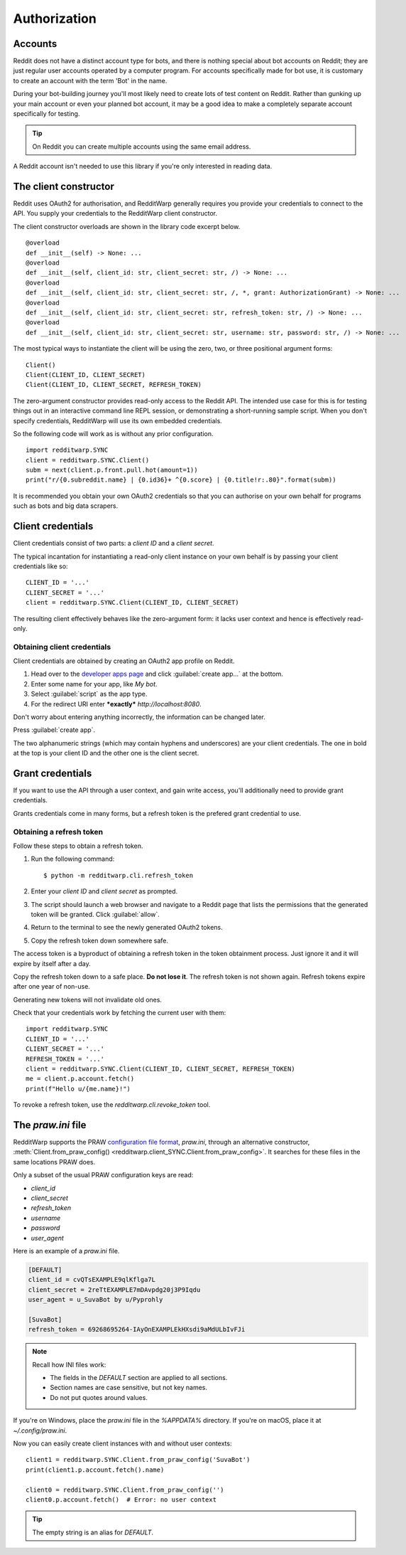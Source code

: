 
=============
Authorization
=============

Accounts
--------

Reddit does not have a distinct account type for bots, and there is nothing
special about bot accounts on Reddit; they are just regular user accounts
operated by a computer program. For accounts specifically made for bot use,
it is customary to create an account with the term 'Bot' in the name.

During your bot-building journey you'll most likely need to create lots of test
content on Reddit. Rather than gunking up your main account or even your
planned bot account, it may be a good idea to make a completely separate
account specifically for testing.

.. tip::
   On Reddit you can create multiple accounts using the same email address.

A Reddit account isn't needed to use this library if you're only interested
in reading data.

.. _the-client-constructor:

The client constructor
----------------------

Reddit uses OAuth2 for authorisation, and RedditWarp generally requires you
provide your credentials to connect to the API. You supply your credentials to
the RedditWarp client constructor.

The client constructor overloads are shown in the library code excerpt below.

::

   @overload
   def __init__(self) -> None: ...
   @overload
   def __init__(self, client_id: str, client_secret: str, /) -> None: ...
   @overload
   def __init__(self, client_id: str, client_secret: str, /, *, grant: AuthorizationGrant) -> None: ...
   @overload
   def __init__(self, client_id: str, client_secret: str, refresh_token: str, /) -> None: ...
   @overload
   def __init__(self, client_id: str, client_secret: str, username: str, password: str, /) -> None: ...

The most typical ways to instantiate the client will be using the zero, two, or
three positional argument forms::

   Client()
   Client(CLIENT_ID, CLIENT_SECRET)
   Client(CLIENT_ID, CLIENT_SECRET, REFRESH_TOKEN)

The zero-argument constructor provides read-only access to the Reddit API. The
intended use case for this is for testing things out in an interactive command
line REPL session, or demonstrating a short-running sample script. When you
don't specify credentials, RedditWarp will use its own embedded credentials.

So the following code will work as is without any prior configuration.

::

   import redditwarp.SYNC
   client = redditwarp.SYNC.Client()
   subm = next(client.p.front.pull.hot(amount=1))
   print("r/{0.subreddit.name} | {0.id36}+ ^{0.score} | {0.title!r:.80}".format(subm))

It is recommended you obtain your own OAuth2 credentials so that you can
authorise on your own behalf for programs such as bots and big data scrapers.

Client credentials
------------------

Client credentials consist of two parts: a *client ID* and a *client secret*.

The typical incantation for instantiating a read-only client instance on your
own behalf is by passing your client credentials like so::

   CLIENT_ID = '...'
   CLIENT_SECRET = '...'
   client = redditwarp.SYNC.Client(CLIENT_ID, CLIENT_SECRET)

The resulting client effectively behaves like the zero-argument form:
it lacks user context and hence is effectively read-only.

Obtaining client credentials
~~~~~~~~~~~~~~~~~~~~~~~~~~~~

Client credentials are obtained by creating an OAuth2 app profile on Reddit.

1. Head over to the
   `developer apps page <https://old.reddit.com/prefs/apps/>`_
   and click :guilabel:`create app...` at the bottom.

2. Enter some name for your app, like `My bot`.

3. Select :guilabel:`script` as the app type.

4. For the redirect URI enter ***exactly*** `http://localhost:8080`.

.. image:: _assets/create-app.png
   :width: 430px
   :align: center

.. raw:: html

   <style>
     img[src$="/create-app.png"] {
       margin: 28px auto;
       box-shadow: 4.2px 4.2px 15px -5px rgba(0,0,0,0.66);
       border: 1px solid rgba(0,0,0,0.07);
     }
   </style>

Don't worry about entering anything incorrectly, the information can be changed
later.

Press :guilabel:`create app`.

.. image:: _assets/created-app.png
   :width: 540px
   :align: center

.. raw:: html

   <style>
     img[src$="/created-app.png"] {
       margin: 28px auto;
       box-shadow: 4.2px 4.2px 15px -5px rgba(0,0,0,0.66);
       border: 1px solid rgba(0,0,0,0.07);
     }
   </style>

The two alphanumeric strings (which may contain hyphens and underscores) are
your client credentials. The one in bold at the top is your client ID and the
other one is the client secret.

Grant credentials
-----------------

If you want to use the API through a user context, and gain write access,
you'll additionally need to provide grant credentials.

Grants credentials come in many forms, but a refresh token is the prefered
grant credential to use.

Obtaining a refresh token
~~~~~~~~~~~~~~~~~~~~~~~~~

Follow these steps to obtain a refresh token.

1. Run the following command::

   $ python -m redditwarp.cli.refresh_token

2. Enter your *client ID* and *client secret* as prompted.

3. The script should launch a web browser and navigate to a Reddit page that
   lists the permissions that the generated token will be granted.
   Click :guilabel:`allow`.

4. Return to the terminal to see the newly generated OAuth2 tokens.

5. Copy the refresh token down somewhere safe.

The access token is a byproduct of obtaining a refresh token in the token
obtainment process. Just ignore it and it will expire by itself after a day.

Copy the refresh token down to a safe place.
**Do not lose it**.
The refresh token is not shown again.
Refresh tokens expire after one year of non-use.

Generating new tokens will not invalidate old ones.

Check that your credentials work by fetching the current user with them::

   import redditwarp.SYNC
   CLIENT_ID = '...'
   CLIENT_SECRET = '...'
   REFRESH_TOKEN = '...'
   client = redditwarp.SYNC.Client(CLIENT_ID, CLIENT_SECRET, REFRESH_TOKEN)
   me = client.p.account.fetch()
   print(f"Hello u/{me.name}!")

To revoke a refresh token, use the `redditwarp.cli.revoke_token` tool.

.. _the-praw-ini-file:

The `praw.ini` file
-------------------

.. _praw.ini: https://praw.readthedocs.io/en/stable/getting_started/configuration/prawini.html

RedditWarp supports the PRAW `configuration file format <praw.ini>`_,
`praw.ini`, through an alternative constructor,
:meth:`Client.from_praw_config() <redditwarp.client_SYNC.Client.from_praw_config>`.
It searches for these files in the same locations PRAW does.

Only a subset of the usual PRAW configuration keys are read:

* `client_id`
* `client_secret`
* `refresh_token`
* `username`
* `password`
* `user_agent`

Here is an example of a `praw.ini` file.

.. code-block:: ini

   [DEFAULT]
   client_id = cvQTsEXAMPLE9qlKflga7L
   client_secret = 2reTtEXAMPLE7mDAvpdg20j3P9Iqdu
   user_agent = u_SuvaBot by u/Pyprohly

   [SuvaBot]
   refresh_token = 69268695264-IAyOnEXAMPLEkHXsdi9aMdULbIvFJi

.. note::
   Recall how INI files work:

   * The fields in the `DEFAULT` section are applied to all sections.
   * Section names are case sensitive, but not key names.
   * Do not put quotes around values.

If you're on Windows, place the `praw.ini` file in the `%APPDATA%` directory.
If you're on macOS, place it at `~/.config/praw.ini`.

Now you can easily create client instances with and without user contexts::

   client1 = redditwarp.SYNC.Client.from_praw_config('SuvaBot')
   print(client1.p.account.fetch().name)

   client0 = redditwarp.SYNC.Client.from_praw_config('')
   client0.p.account.fetch()  # Error: no user context

.. tip::
   The empty string is an alias for `DEFAULT`.
